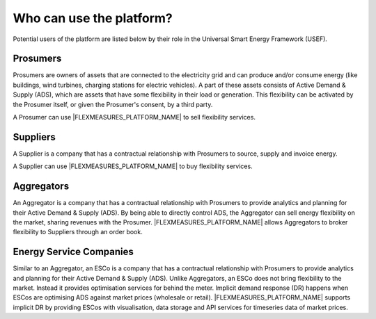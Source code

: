 .. _users:

Who can use the platform?
=========================

Potential users of the platform are listed below by their role in the Universal Smart Energy Framework (USEF).


Prosumers
---------

Prosumers are owners of assets that are connected to the electricity grid and can produce and/or consume energy (like buildings, wind turbines, charging stations for electric vehicles). A part of these assets consists of Active Demand & Supply (ADS), which are assets that have some flexibility in their load or generation. This flexibility can be activated by the Prosumer itself, or given the Prosumer's consent, by a third party.

A Prosumer can use |FLEXMEASURES_PLATFORM_NAME| to sell flexibility services.


Suppliers
---------
A Supplier is a company that has a contractual relationship with Prosumers to source, supply and invoice energy.

A Supplier can use |FLEXMEASURES_PLATFORM_NAME| to buy flexibility services.


Aggregators
-----------

An Aggregator is a company that has a contractual relationship with Prosumers to provide analytics and planning for their Active Demand & Supply (ADS). By being able to directly control ADS, the Aggregator can sell energy flexibility on the market, sharing revenues with the Prosumer. |FLEXMEASURES_PLATFORM_NAME| allows Aggregators to broker flexibility to Suppliers through an order book.


Energy Service Companies
------------------------

Similar to an Aggregator, an ESCo is a company that has a contractual relationship with Prosumers to provide analytics and planning for their Active Demand & Supply (ADS). Unlike Aggregators, an ESCo does not bring flexibility to the market. Instead it provides optimisation services for behind the meter. Implicit demand response (DR) happens when ESCos are optimising ADS against market prices (wholesale or retail). |FLEXMEASURES_PLATFORM_NAME| supports implicit DR by providing ESCos with visualisation, data storage and API services for timeseries data of market prices.
